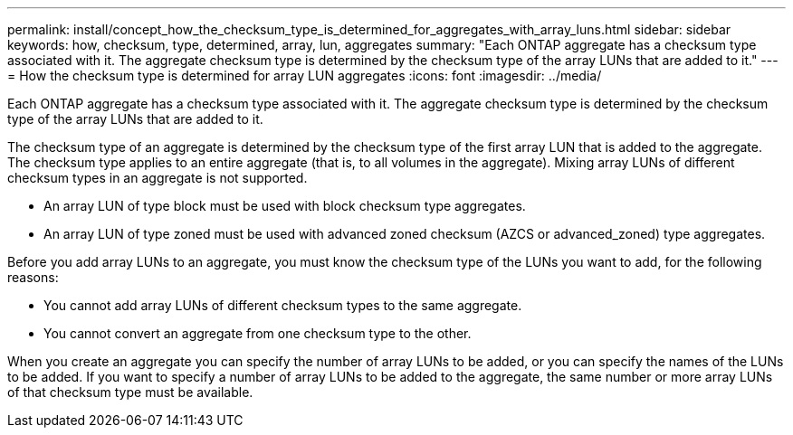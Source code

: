 ---
permalink: install/concept_how_the_checksum_type_is_determined_for_aggregates_with_array_luns.html
sidebar: sidebar
keywords: how, checksum, type, determined, array, lun, aggregates
summary: "Each ONTAP aggregate has a checksum type associated with it. The aggregate checksum type is determined by the checksum type of the array LUNs that are added to it."
---
= How the checksum type is determined for array LUN aggregates
:icons: font
:imagesdir: ../media/

[.lead]
Each ONTAP aggregate has a checksum type associated with it. The aggregate checksum type is determined by the checksum type of the array LUNs that are added to it.

The checksum type of an aggregate is determined by the checksum type of the first array LUN that is added to the aggregate. The checksum type applies to an entire aggregate (that is, to all volumes in the aggregate). Mixing array LUNs of different checksum types in an aggregate is not supported.

* An array LUN of type block must be used with block checksum type aggregates.
* An array LUN of type zoned must be used with advanced zoned checksum (AZCS or advanced_zoned) type aggregates.

Before you add array LUNs to an aggregate, you must know the checksum type of the LUNs you want to add, for the following reasons:

* You cannot add array LUNs of different checksum types to the same aggregate.
* You cannot convert an aggregate from one checksum type to the other.

When you create an aggregate you can specify the number of array LUNs to be added, or you can specify the names of the LUNs to be added. If you want to specify a number of array LUNs to be added to the aggregate, the same number or more array LUNs of that checksum type must be available.
